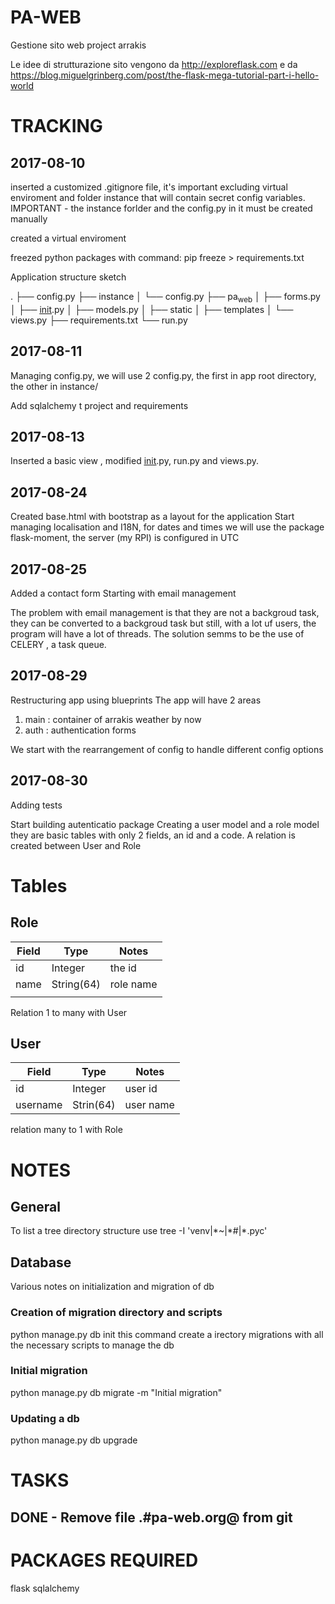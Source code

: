 * PA-WEB
Gestione sito web project arrakis

Le idee di strutturazione sito vengono da 
http://exploreflask.com
e da
https://blog.miguelgrinberg.com/post/the-flask-mega-tutorial-part-i-hello-world

* TRACKING
** 2017-08-10
inserted a customized .gitignore file, it's important excluding virtual enviroment
and folder instance that will contain secret config variables.
IMPORTANT - the instance forlder and the config.py in it must be created manually

created a virtual enviroment

freezed python packages with command: pip freeze > requirements.txt

Application structure sketch

.
├── config.py
├── instance
│   └── config.py
├── pa_web
│   ├── forms.py
│   ├── __init__.py
│   ├── models.py
│   ├── static
│   ├── templates
│   └── views.py
├── requirements.txt
└── run.py



** 2017-08-11
Managing config.py, we will use 2 config.py, the first in app root directory,
the other in instance/

Add sqlalchemy t project and requirements


** 2017-08-13
Inserted a basic view , modified __init__.py, run.py and views.py.


** 2017-08-24 
Created base.html with bootstrap as a layout for the application
Start managing localisation and I18N, 
for dates and times we will use the package flask-moment, the server (my RPI) is configured in UTC


** 2017-08-25
Added a contact form
Starting with email management

The problem with email management is that they are not a backgroud task, they can be converted to a backgroud task 
but still, with a lot uf users, the program will have a lot of threads.
The solution semms to be the use of CELERY , a task queue.


** 2017-08-29
Restructuring app using blueprints
The app will have 2 areas
1) main : container of arrakis weather by now
2) auth : authentication forms
  
We start with the rearrangement of config to handle different config options

** 2017-08-30
Adding tests

Start building autenticatio package
Creating a user model and a role model
they are basic tables with only 2 fields, an id and a code.
A relation is created between User and Role


* Tables
** Role
| Field | Type       | Notes     |
|-------+------------+-----------|
| id    | Integer    | the id    |
| name  | String(64) | role name |
|       |            |           |

Relation 1 to many with User

** User
| Field    | Type      | Notes   |
|----------+-----------+---------|
| id       | Integer   | user id |
| username | Strin(64) | user name |
relation many to 1 with Role

* NOTES
** General
To list a tree directory structure use
tree -I 'venv|*~|*#|*.pyc'

** Database
Various notes on initialization and migration of db
*** Creation of migration directory and scripts
python manage.py db init
this command create a irectory migrations with all the necessary scripts to manage 
the db

*** Initial migration 
python manage.py db migrate -m "Initial migration"

*** Updating a db
python manage.py db upgrade

* TASKS
** DONE - Remove file .#pa-web.org@ from git

* PACKAGES REQUIRED
flask
sqlalchemy
